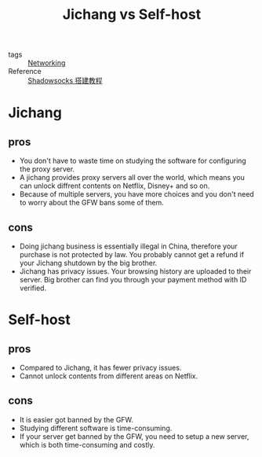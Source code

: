 :PROPERTIES:
:ID:       835878c2-da77-4a79-bb72-d7122a8c19fd
:END:
#+title: Jichang vs Self-host
#+ROAM_TAGS: Networking

- tags :: [[id:e3c4ce8a-faa5-4e54-b368-03a0dd8ead33][Networking]]
- Reference :: [[https://eatradish.github.io/make-shadowsocks-server/][Shadowsocks 搭建教程]]

* Jichang
  
** pros
   - You don't have to waste time on studying the software for configuring the proxy server.
   - A jichang provides proxy servers all over the world, which means you can unlock diffrent contents on Netflix, Disney+ and so on.
   - Because of multiple servers, you have more choices and you don't need to worry about the GFW bans some of them.

** cons
   - Doing jichang business is essentially illegal in China, therefore your purchase is not protected by law. You probably cannot get a refund if your Jichang shutdown by the big brother.
   - Jichang has privacy issues. Your browsing history are uploaded to their server. Big brother can find you through your payment method with ID verified.

* Self-host

** pros
   - Compared to Jichang, it has fewer privacy issues.
   - Cannot unlock contents from different areas on Netflix.

** cons
   - It is easier got banned by the GFW.
   - Studying different software is time-consuming.
   - If your server get banned by the GFW, you need to setup a new server, which is both time-consuming and costly.

